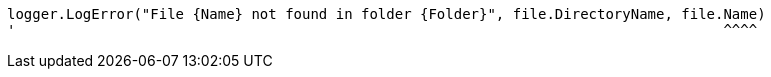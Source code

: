 [source,vbnet,diff-id=2,diff-type=compliant]
----
logger.LogError("File {Name} not found in folder {Folder}", file.DirectoryName, file.Name)
'                                                                                    ^^^^
----
